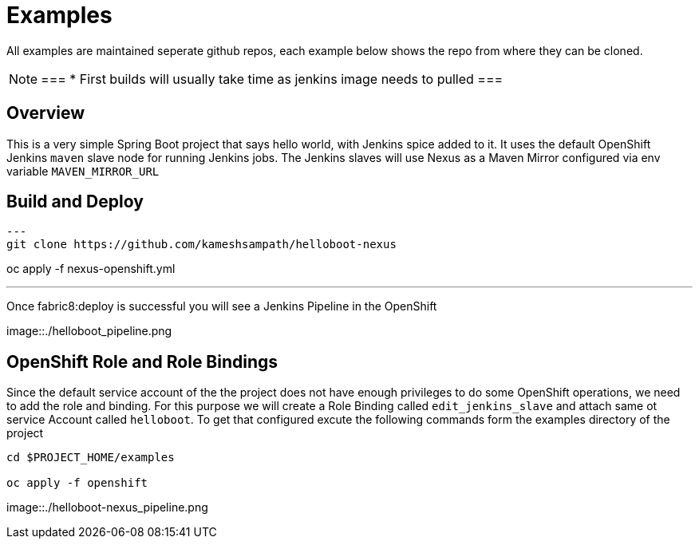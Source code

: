 = Examples

All examples are maintained seperate github repos, each example below shows the repo from where they can be
cloned.

[NOTE]
===
* First builds will usually take time as jenkins image needs to pulled
===

== Overview

This is a very simple Spring Boot project that says hello world, with Jenkins spice added to it.  It uses
the default OpenShift Jenkins `maven` slave node for running Jenkins jobs.
The Jenkins slaves will use Nexus as a Maven Mirror configured via env variable `MAVEN_MIRROR_URL`

== Build and Deploy 

[source,sh]
---
git clone https://github.com/kameshsampath/helloboot-nexus

oc apply -f nexus-openshift.yml

./mvnw clean fabric8:deploy
---

Once fabric8:deploy is successful you will see a Jenkins Pipeline in the OpenShift

image::./helloboot_pipeline.png

== OpenShift Role and Role Bindings

Since the default service account of the the project does not have enough privileges to do some OpenShift operations,
we need to add the role and binding. For this purpose we will create a Role Binding called `edit_jenkins_slave`
and attach same ot service Account called `helloboot`.  To get that configured excute the following commands
form the examples directory of the project

[source,sh]
----
cd $PROJECT_HOME/examples

oc apply -f openshift

----

image::./helloboot-nexus_pipeline.png